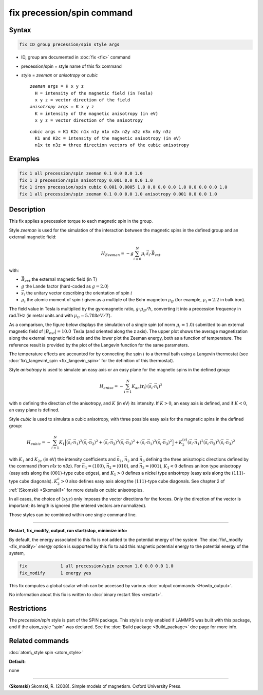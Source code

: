 .. index:: fix precession/spin

fix precession/spin command
===========================

Syntax
""""""


.. code-block:: LAMMPS

   fix ID group precession/spin style args

* ID, group are documented in :doc:`fix <fix>` command
* precession/spin = style name of this fix command
* style = *zeeman* or *anisotropy* or *cubic*
  
  .. parsed-literal::
  
       *zeeman* args = H x y z
         H = intensity of the magnetic field (in Tesla)
         x y z = vector direction of the field
       *anisotropy* args = K x y z
         K = intensity of the magnetic anisotropy (in eV)
         x y z = vector direction of the anisotropy

  
  .. parsed-literal::
  
       *cubic* args = K1 K2c n1x n1y n1x n2x n2y n2z n3x n3y n3z
         K1 and K2c = intensity of the magnetic anisotropy (in eV)
         n1x to n3z = three direction vectors of the cubic anisotropy



Examples
""""""""


.. code-block:: LAMMPS

   fix 1 all precession/spin zeeman 0.1 0.0 0.0 1.0
   fix 1 3 precession/spin anisotropy 0.001 0.0 0.0 1.0
   fix 1 iron precession/spin cubic 0.001 0.0005 1.0 0.0 0.0 0.0 1.0 0.0 0.0 0.0 1.0
   fix 1 all precession/spin zeeman 0.1 0.0 0.0 1.0 anisotropy 0.001 0.0 0.0 1.0

Description
"""""""""""

This fix applies a precession torque to each magnetic spin in the group.

Style *zeeman* is used for the simulation of the interaction
between the magnetic spins in the defined group and an external
magnetic field:

.. math::

   H_{Zeeman} = -g \sum_{i=0}^{N}\mu_{i}\, \vec{s}_{i} \cdot\vec{B}_{ext}

with:

* :math:`\vec{B}_{ext}` the external magnetic field (in T)
* :math:`g` the Lande factor (hard-coded as :math:`g=2.0`)
* :math:`\vec{s}_i` the unitary vector describing the orientation of spin :math:`i`
* :math:`\mu_i` the atomic moment of spin :math:`i` given as a multiple of the
  Bohr magneton :math:`\mu_B` (for example, :math:`\mu_i \approx 2.2` in bulk iron).


The field value in Tesla is multiplied by the gyromagnetic
ratio, :math:`g \cdot \mu_B/\hbar`, converting it into a precession frequency in
rad.THz (in metal units and with :math:`\mu_B = 5.788 eV/T`).

As a comparison, the figure below displays the simulation of a
single spin (of norm :math:`\mu_i = 1.0`) submitted to an external
magnetic field of :math:`\vert B_{ext}\vert = 10.0\; \mathrm{Tesla}` (and oriented along the z
axis). 
The upper plot shows the average magnetization along the
external magnetic field axis and the lower plot the Zeeman
energy, both as a function of temperature.
The reference result is provided by the plot of the Langevin 
function for the same parameters.

.. image:: JPG/zeeman_langevin.jpg
   :align: center

The temperature effects are accounted for by connecting the spin
:math:`i` to a thermal bath using a Langevin thermostat (see
:doc:`fix\_langevin\_spin <fix_langevin_spin>` for the definition of 
this thermostat).

Style *anisotropy* is used to simulate an easy axis or an easy plane
for the magnetic spins in the defined group:

.. math::

   H_{aniso}  = -\sum_{{ i}=1}^{N} K_{an}(\mathbf{r}_{i})\, \left( \vec{s}_{i} \cdot \vec{n}_{i} \right)^2

with :math:`n` defining the direction of the anisotropy, and :math:`K` (in eV) its intensity.
If :math:`K > 0`, an easy axis is defined, and if :math:`K < 0`, an easy plane is defined.

Style *cubic* is used to simulate a cubic anisotropy, with three
possible easy axis for the magnetic spins in the defined group:

.. math::

   H_{cubic} = -\sum_{{ i}=1}^{N} K_{1}
   \Big[
   \left(\vec{s}_{i} \cdot \vec{n_1} \right)^2
   \left(\vec{s}_{i} \cdot \vec{n_2} \right)^2 +
   \left(\vec{s}_{i} \cdot \vec{n_2} \right)^2
   \left(\vec{s}_{i} \cdot \vec{n_3} \right)^2 +
   \left(\vec{s}_{i} \cdot \vec{n_1} \right)^2
   \left(\vec{s}_{i} \cdot \vec{n_3} \right)^2 \Big]
   +K_{2}^{(c)} \left(\vec{s}_{i} \cdot \vec{n_1} \right)^2
   \left(\vec{s}_{i} \cdot \vec{n_2} \right)^2
   \left(\vec{s}_{i} \cdot \vec{n_3} \right)^2

with :math:`K_1` and :math:`K_{2c}` (in eV) the intensity coefficients and
:math:`\vec{n}_1`, :math:`\vec{n}_2` and :math:`\vec{n}_3` defining the three anisotropic directions
defined by the command (from *n1x* to *n3z*).
For :math:`\vec{n}_1 = (1 0 0)`, :math:`\vec{n}_2 = (0 1 0)`, and :math:`\vec{n}_3 = (0 0 1)`, :math:`K_1 < 0` defines an
iron type anisotropy (easy axis along the :math:`(0 0 1)`-type cube
edges), and :math:`K_1 > 0` defines a nickel type anisotropy (easy axis
along the :math:`(1 1 1)`-type cube diagonals).
:math:`K_2^c > 0` also defines easy axis along the :math:`(1 1 1)`-type cube
diagonals.
See chapter 2 of :ref:`(Skomski) <Skomski1>` for more details on cubic
anisotropies.

In all cases, the choice of :math:`(x y z)` only imposes the vector
directions for the forces. Only the direction of the vector is
important; its length is ignored (the entered vectors are
normalized).

Those styles can be combined within one single command line.


----------


**Restart, fix\_modify, output, run start/stop, minimize info:**

By default, the energy associated to this fix is not added to the potential
energy of the system.
The :doc:`fix\_modify <fix_modify>` *energy* option is supported by this fix
to add this magnetic potential energy to the potential energy of the system,


.. code-block:: LAMMPS

   fix             1 all precession/spin zeeman 1.0 0.0 0.0 1.0
   fix_modify      1 energy yes

This fix computes a global scalar which can be accessed by various
:doc:`output commands <Howto_output>`.

No information about this fix is written to :doc:`binary restart files <restart>`.

Restrictions
""""""""""""


The *precession/spin* style is part of the SPIN package.  This style
is only enabled if LAMMPS was built with this package, and if the
atom\_style "spin" was declared.  See the :doc:`Build package <Build_package>` doc page for more info.

Related commands
""""""""""""""""

:doc:`atom\_style spin <atom_style>`

**Default:**

none


----------


.. _Skomski1:



**(Skomski)** Skomski, R. (2008). Simple models of magnetism.
Oxford University Press.

